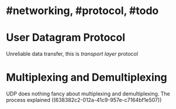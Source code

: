 * #networking, #protocol, #todo
* User Datagram Protocol
Unreliable data transfer, this is [[transport layer]] protocol
* Multiplexing and Demultiplexing
UDP does nothing fancy about multiplexing and demultiplexing.
The process explained ((638382c2-012a-41c9-957e-c7164bf1e507))
